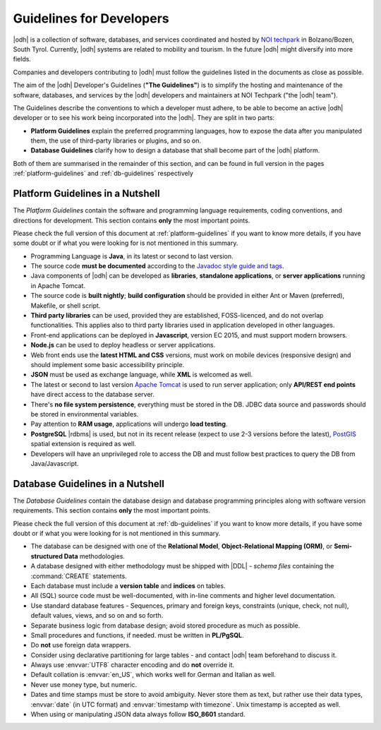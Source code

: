 .. _devel-guidelines:

Guidelines for Developers
=========================

|odh| is a collection of software, databases, and services coordinated
and hosted by `NOI techpark <https://noi.bz.it/en>`_ in Bolzano/Bozen,
South Tyrol. Currently, |odh| systems are related to mobility and
tourism. In the future |odh| might diversify into more fields.

Companies and developers contributing to |odh| must follow the
guidelines listed in the documents as close as possible.

The aim of the |odh| Developer's Guidelines (:strong:`"The
Guidelines"`) is to simplify the hosting and maintenance of the
software, databases, and services by the |odh| developers and
maintainers at NOI Techpark ("the |odh| team").

The Guidelines describe the conventions to which a developer must
adhere, to be able to become an active |odh| developer or to see his
work being incorporated into the |odh|\. They are split in two parts:

* :strong:`Platform Guidelines` explain the preferred programming
  languages, how to expose the data after you manipulated them, the
  use of third-party libraries or plugins, and so on.
* :strong:`Database Guidelines` clarify how to design a database that
  shall become part of the |odh| platform.

Both of them are summarised in the remainder of this section, and can
be found in full version in the pages :ref:`platform-guidelines` and
:ref:`db-guidelines` respectively

Platform Guidelines in a Nutshell
---------------------------------

.. versionchanged:: 2022.04 Section renamed
                    
The `Platform Guidelines` contain the software and programming
language requirements, coding conventions, and directions for
development. This section contains :strong:`only` the most important
points. 

Please check the full version of this document at
:ref:`platform-guidelines` if you want to know more details, if you
have some doubt or if what you were looking for is not mentioned in
this summary.

* Programming Language is :strong:`Java`, in its latest or second to
  last version.
* The source code :strong:`must be documented` according to the
  `Javadoc style guide and tags
  <https://www.oracle.com/technical-resources/articles/java/javadoc-tool.html>`_.
* Java components of |odh| can be developed as :strong:`libraries`,
  :strong:`standalone applications`, or :strong:`server applications`
  running in Apache Tomcat.
* The source code is :strong:`built nightly`; :strong:`build
  configuration` should be provided in either Ant or Maven
  (preferred), Makefile, or shell script.
* :strong:`Third party libraries` can be used, provided they are
  established, FOSS-licenced, and do not overlap functionalities. This
  applies also to third party libraries used in application developed
  in other languages.
* Front-end applications can be deployed in :strong:`Javascript`,
  version EC 2015, and must support modern browsers.
* :strong:`Node.js` can be used to deploy headless or server
  applications.
* Web front ends use the :strong:`latest HTML and CSS` versions, must
  work on mobile devices (responsive design) and should implement some
  basic accessibility principle.
* :strong:`JSON` must be used as exchange language, while
  :strong:`XML` is welcomed as well.
* The latest or second to last version `Apache Tomcat
  <https://tomcat.apache.org/>`_ is used to run server application;
  only :strong:`API/REST end points` have direct access to the
  database server.
* There's :strong:`no file system persistence`, everything must be
  stored in the DB. JDBC data source and passwords should be stored in
  environmental variables.
* Pay attention to :strong:`RAM usage`, applications will undergo
  :strong:`load testing`.
* :strong:`PostgreSQL` |rdbms| is used, but not in its recent release
  (expect to use 2-3 versions before the latest), `PostGIS
  <https://postgis.net/>`_ spatial extension is required as well.
* Developers will have an unprivileged role to access the DB and must
  follow best practices to query the DB from Java/Javascript.


Database Guidelines in a Nutshell
---------------------------------

.. versionchanged:: 2022.04 Section renamed

The `Database Guidelines` contain the database design and database
programming principles along with software version requirements. This
section contains :strong:`only` the most important points.

Please check the full version of this document at :ref:`db-guidelines`
if you want to know more details, if you have some doubt or if what
you were looking for is not mentioned in this summary.

* The database can be designed with one of the :strong:`Relational
  Model`, :strong:`Object-Relational Mapping (ORM)`, or
  :strong:`Semi-structured Data`  methodologies.
* A database designed with either methodology must be shipped with
  |DDL| - `schema files` containing the :command:`CREATE` statements.
* Each database must include a :strong:`version table` and
  :strong:`indices` on tables.
* All (SQL) source code must be well-documented, with in-line comments
  and higher level documentation.
* Use standard database features - Sequences, primary and foreign
  keys, constraints (unique, check, not null), default values, views,
  and so on and so forth.
* Separate business logic from database design; avoid stored procedure
  as much as possible.
* Small procedures and functions, if needed. must be written in
  :strong:`PL/PgSQL`.
* Do :strong:`not` use foreign data wrappers.
* Consider using declarative partitioning for large tables - and
  contact |odh| team beforehand to discuss it.
* Always use :envvar:`UTF8` character encoding and do :strong:`not`
  override it.
* Default collation is :envvar:`en_US`, which works well for German and Italian
  as well.
* Never use money type, but numeric.
* Dates and time stamps must be store to avoid ambiguity. Never store
  them as text, but rather use their data types, :envvar:`date` (in
  UTC format) and :envvar:`timestamp with timezone`. Unix timestamp is
  accepted as well.
* When using or manipulating JSON data always follow
  :strong:`ISO_8601` standard.
